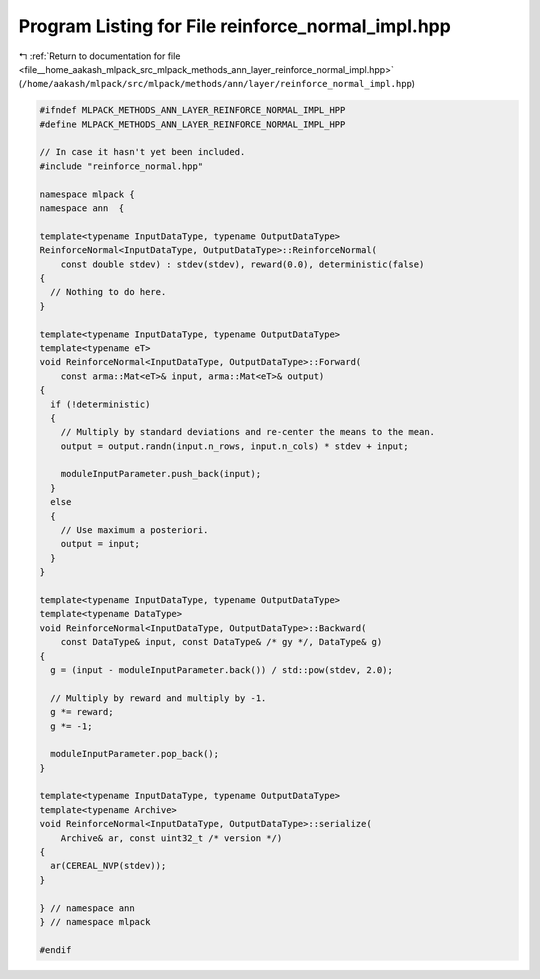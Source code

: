
.. _program_listing_file__home_aakash_mlpack_src_mlpack_methods_ann_layer_reinforce_normal_impl.hpp:

Program Listing for File reinforce_normal_impl.hpp
==================================================

|exhale_lsh| :ref:`Return to documentation for file <file__home_aakash_mlpack_src_mlpack_methods_ann_layer_reinforce_normal_impl.hpp>` (``/home/aakash/mlpack/src/mlpack/methods/ann/layer/reinforce_normal_impl.hpp``)

.. |exhale_lsh| unicode:: U+021B0 .. UPWARDS ARROW WITH TIP LEFTWARDS

.. code-block:: cpp

   
   #ifndef MLPACK_METHODS_ANN_LAYER_REINFORCE_NORMAL_IMPL_HPP
   #define MLPACK_METHODS_ANN_LAYER_REINFORCE_NORMAL_IMPL_HPP
   
   // In case it hasn't yet been included.
   #include "reinforce_normal.hpp"
   
   namespace mlpack {
   namespace ann  {
   
   template<typename InputDataType, typename OutputDataType>
   ReinforceNormal<InputDataType, OutputDataType>::ReinforceNormal(
       const double stdev) : stdev(stdev), reward(0.0), deterministic(false)
   {
     // Nothing to do here.
   }
   
   template<typename InputDataType, typename OutputDataType>
   template<typename eT>
   void ReinforceNormal<InputDataType, OutputDataType>::Forward(
       const arma::Mat<eT>& input, arma::Mat<eT>& output)
   {
     if (!deterministic)
     {
       // Multiply by standard deviations and re-center the means to the mean.
       output = output.randn(input.n_rows, input.n_cols) * stdev + input;
   
       moduleInputParameter.push_back(input);
     }
     else
     {
       // Use maximum a posteriori.
       output = input;
     }
   }
   
   template<typename InputDataType, typename OutputDataType>
   template<typename DataType>
   void ReinforceNormal<InputDataType, OutputDataType>::Backward(
       const DataType& input, const DataType& /* gy */, DataType& g)
   {
     g = (input - moduleInputParameter.back()) / std::pow(stdev, 2.0);
   
     // Multiply by reward and multiply by -1.
     g *= reward;
     g *= -1;
   
     moduleInputParameter.pop_back();
   }
   
   template<typename InputDataType, typename OutputDataType>
   template<typename Archive>
   void ReinforceNormal<InputDataType, OutputDataType>::serialize(
       Archive& ar, const uint32_t /* version */)
   {
     ar(CEREAL_NVP(stdev));
   }
   
   } // namespace ann
   } // namespace mlpack
   
   #endif
